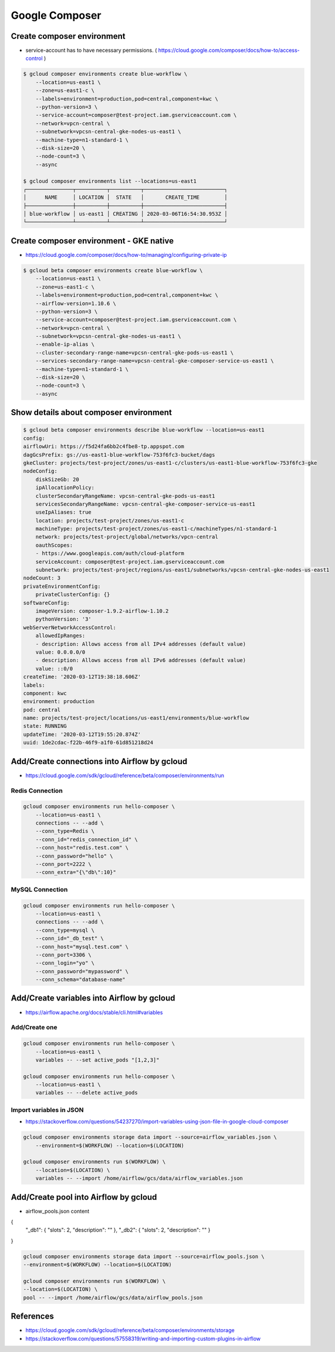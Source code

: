 Google Composer
###############

Create composer environment
===========================

* service-account has to have necessary permissions. ( https://cloud.google.com/composer/docs/how-to/access-control )

.. code-block:: bash

    $ gcloud composer environments create blue-workflow \
        --location=us-east1 \
        --zone=us-east1-c \
        --labels=environment=production,pod=central,component=kwc \
        --python-version=3 \
        --service-account=composer@test-project.iam.gserviceaccount.com \
        --network=vpcn-central \
        --subnetwork=vpcsn-central-gke-nodes-us-east1 \
        --machine-type=n1-standard-1 \
        --disk-size=20 \
        --node-count=3 \
        --async

    $ gcloud composer environments list --locations=us-east1
    ┌───────────────┬──────────┬──────────┬──────────────────────────┐
    │      NAME     │ LOCATION │  STATE   │       CREATE_TIME        │
    ├───────────────┼──────────┼──────────┼──────────────────────────┤
    │ blue-workflow │ us-east1 │ CREATING │ 2020-03-06T16:54:30.953Z │
    └───────────────┴──────────┴──────────┴──────────────────────────┘


Create composer environment - GKE native
========================================

* https://cloud.google.com/composer/docs/how-to/managing/configuring-private-ip


.. code-block:: bash

    $ gcloud beta composer environments create blue-workflow \
        --location=us-east1 \
        --zone=us-east1-c \
        --labels=environment=production,pod=central,component=kwc \
        --airflow-version=1.10.6 \
        --python-version=3 \
        --service-account=composer@test-project.iam.gserviceaccount.com \
        --network=vpcn-central \
        --subnetwork=vpcsn-central-gke-nodes-us-east1 \
        --enable-ip-alias \
        --cluster-secondary-range-name=vpcsn-central-gke-pods-us-east1 \
        --services-secondary-range-name=vpcsn-central-gke-composer-service-us-east1 \
        --machine-type=n1-standard-1 \
        --disk-size=20 \
        --node-count=3 \
        --async


Show details about composer environment
=======================================

.. code-block:: bash

    $ gcloud beta composer environments describe blue-workflow --location=us-east1
    config:
    airflowUri: https://f5d24fa6bb2c4fbe8-tp.appspot.com
    dagGcsPrefix: gs://us-east1-blue-workflow-753f6fc3-bucket/dags
    gkeCluster: projects/test-project/zones/us-east1-c/clusters/us-east1-blue-workflow-753f6fc3-gke
    nodeConfig:
        diskSizeGb: 20
        ipAllocationPolicy:
        clusterSecondaryRangeName: vpcsn-central-gke-pods-us-east1
        servicesSecondaryRangeName: vpcsn-central-gke-composer-service-us-east1
        useIpAliases: true
        location: projects/test-project/zones/us-east1-c
        machineType: projects/test-project/zones/us-east1-c/machineTypes/n1-standard-1
        network: projects/test-project/global/networks/vpcn-central
        oauthScopes:
        - https://www.googleapis.com/auth/cloud-platform
        serviceAccount: composer@test-project.iam.gserviceaccount.com
        subnetwork: projects/test-project/regions/us-east1/subnetworks/vpcsn-central-gke-nodes-us-east1
    nodeCount: 3
    privateEnvironmentConfig:
        privateClusterConfig: {}
    softwareConfig:
        imageVersion: composer-1.9.2-airflow-1.10.2
        pythonVersion: '3'
    webServerNetworkAccessControl:
        allowedIpRanges:
        - description: Allows access from all IPv4 addresses (default value)
        value: 0.0.0.0/0
        - description: Allows access from all IPv6 addresses (default value)
        value: ::0/0
    createTime: '2020-03-12T19:38:18.606Z'
    labels:
    component: kwc
    environment: production
    pod: central
    name: projects/test-project/locations/us-east1/environments/blue-workflow
    state: RUNNING
    updateTime: '2020-03-12T19:55:20.874Z'
    uuid: 1de2cdac-f22b-46f9-a1f0-61d851218d24


Add/Create connections into Airflow by gcloud
=============================================

* https://cloud.google.com/sdk/gcloud/reference/beta/composer/environments/run


Redis Connection
----------------

.. code-block:: bash

    gcloud composer environments run hello-composer \
        --location=us-east1 \
        connections -- --add \
        --conn_type=Redis \
        --conn_id="redis_connection_id" \
        --conn_host="redis.test.com" \
        --conn_password="hello" \
        --conn_port=2222 \
        --conn_extra="{\"db\":10}"


MySQL Connection
----------------

.. code-block:: bash

    gcloud composer environments run hello-composer \
        --location=us-east1 \
        connections -- --add \
        --conn_type=mysql \
        --conn_id="_db_test" \
        --conn_host="mysql.test.com" \
        --conn_port=3306 \
        --conn_login="yo" \
        --conn_password="mypassword" \
        --conn_schema="database-name"


Add/Create variables into Airflow by gcloud
===========================================

* https://airflow.apache.org/docs/stable/cli.html#variables


Add/Create one
--------------

.. code-block:: bash

    gcloud composer environments run hello-composer \
        --location=us-east1 \
        variables -- --set active_pods "[1,2,3]"

    gcloud composer environments run hello-composer \
        --location=us-east1 \
        variables -- --delete active_pods


Import variables in JSON
------------------------

* https://stackoverflow.com/questions/54237270/import-variables-using-json-file-in-google-cloud-composer

.. code-block:: bash

    gcloud composer environments storage data import --source=airflow_variables.json \
        --environment=$(WORKFLOW) --location=$(LOCATION)

    gcloud composer environments run $(WORKFLOW) \
        --location=$(LOCATION) \
        variables -- --import /home/airflow/gcs/data/airflow_variables.json


Add/Create pool into Airflow by gcloud
===========================================

* airflow_pools.json content

.. code-block:: json

{
  "_db1": { "slots": 2, "description": "" },
  "_db2": { "slots": 2, "description": "" }
}


.. code-block:: bash

    gcloud composer environments storage data import --source=airflow_pools.json \
    --environment=$(WORKFLOW) --location=$(LOCATION)

    gcloud composer environments run $(WORKFLOW) \
    --location=$(LOCATION) \
    pool -- --import /home/airflow/gcs/data/airflow_pools.json


References
==========

* https://cloud.google.com/sdk/gcloud/reference/beta/composer/environments/storage
* https://stackoverflow.com/questions/57558319/writing-and-importing-custom-plugins-in-airflow
